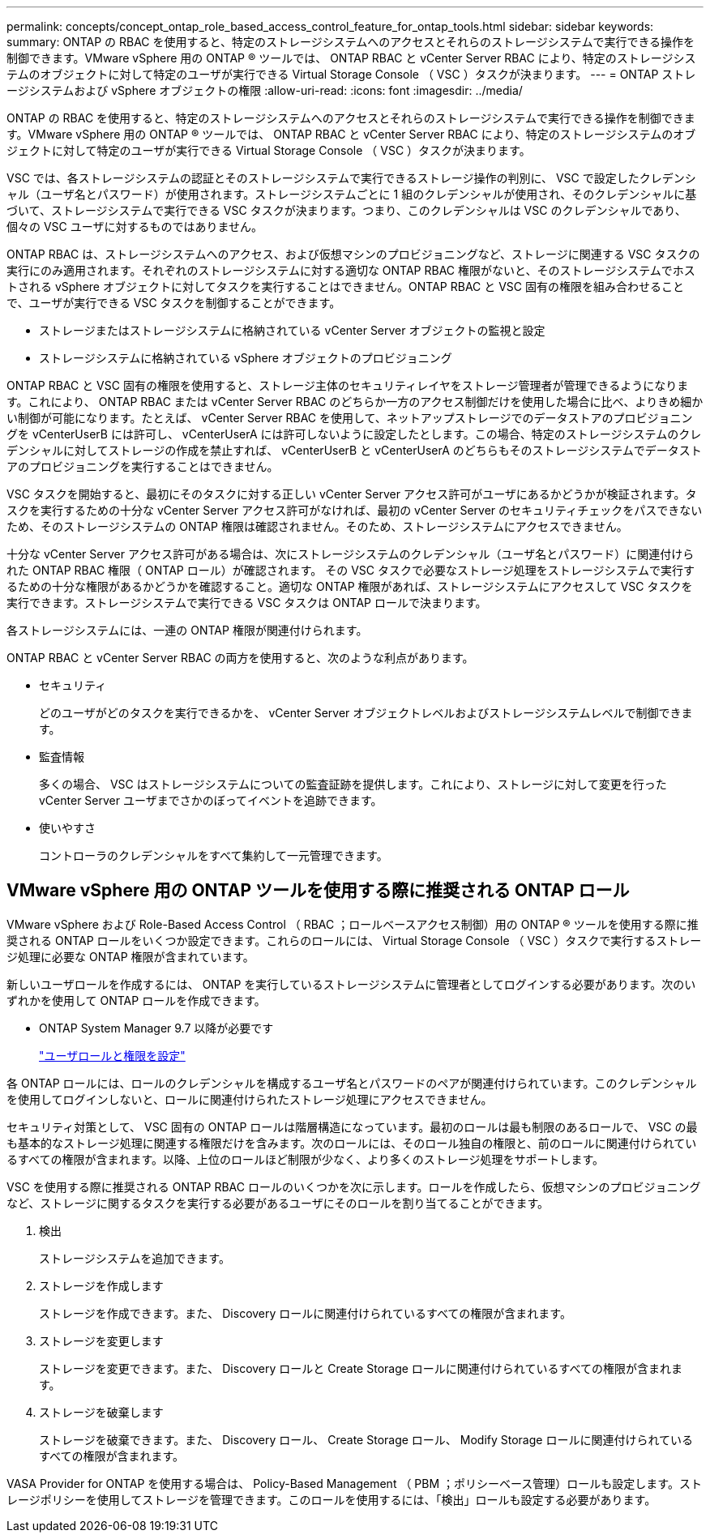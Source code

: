 ---
permalink: concepts/concept_ontap_role_based_access_control_feature_for_ontap_tools.html 
sidebar: sidebar 
keywords:  
summary: ONTAP の RBAC を使用すると、特定のストレージシステムへのアクセスとそれらのストレージシステムで実行できる操作を制御できます。VMware vSphere 用の ONTAP ® ツールでは、 ONTAP RBAC と vCenter Server RBAC により、特定のストレージシステムのオブジェクトに対して特定のユーザが実行できる Virtual Storage Console （ VSC ）タスクが決まります。 
---
= ONTAP ストレージシステムおよび vSphere オブジェクトの権限
:allow-uri-read: 
:icons: font
:imagesdir: ../media/


[role="lead"]
ONTAP の RBAC を使用すると、特定のストレージシステムへのアクセスとそれらのストレージシステムで実行できる操作を制御できます。VMware vSphere 用の ONTAP ® ツールでは、 ONTAP RBAC と vCenter Server RBAC により、特定のストレージシステムのオブジェクトに対して特定のユーザが実行できる Virtual Storage Console （ VSC ）タスクが決まります。

VSC では、各ストレージシステムの認証とそのストレージシステムで実行できるストレージ操作の判別に、 VSC で設定したクレデンシャル（ユーザ名とパスワード）が使用されます。ストレージシステムごとに 1 組のクレデンシャルが使用され、そのクレデンシャルに基づいて、ストレージシステムで実行できる VSC タスクが決まります。つまり、このクレデンシャルは VSC のクレデンシャルであり、個々の VSC ユーザに対するものではありません。

ONTAP RBAC は、ストレージシステムへのアクセス、および仮想マシンのプロビジョニングなど、ストレージに関連する VSC タスクの実行にのみ適用されます。それぞれのストレージシステムに対する適切な ONTAP RBAC 権限がないと、そのストレージシステムでホストされる vSphere オブジェクトに対してタスクを実行することはできません。ONTAP RBAC と VSC 固有の権限を組み合わせることで、ユーザが実行できる VSC タスクを制御することができます。

* ストレージまたはストレージシステムに格納されている vCenter Server オブジェクトの監視と設定
* ストレージシステムに格納されている vSphere オブジェクトのプロビジョニング


ONTAP RBAC と VSC 固有の権限を使用すると、ストレージ主体のセキュリティレイヤをストレージ管理者が管理できるようになります。これにより、 ONTAP RBAC または vCenter Server RBAC のどちらか一方のアクセス制御だけを使用した場合に比べ、よりきめ細かい制御が可能になります。たとえば、 vCenter Server RBAC を使用して、ネットアップストレージでのデータストアのプロビジョニングを vCenterUserB には許可し、 vCenterUserA には許可しないように設定したとします。この場合、特定のストレージシステムのクレデンシャルに対してストレージの作成を禁止すれば、 vCenterUserB と vCenterUserA のどちらもそのストレージシステムでデータストアのプロビジョニングを実行することはできません。

VSC タスクを開始すると、最初にそのタスクに対する正しい vCenter Server アクセス許可がユーザにあるかどうかが検証されます。タスクを実行するための十分な vCenter Server アクセス許可がなければ、最初の vCenter Server のセキュリティチェックをパスできないため、そのストレージシステムの ONTAP 権限は確認されません。そのため、ストレージシステムにアクセスできません。

十分な vCenter Server アクセス許可がある場合は、次にストレージシステムのクレデンシャル（ユーザ名とパスワード）に関連付けられた ONTAP RBAC 権限（ ONTAP ロール）が確認されます。 その VSC タスクで必要なストレージ処理をストレージシステムで実行するための十分な権限があるかどうかを確認すること。適切な ONTAP 権限があれば、ストレージシステムにアクセスして VSC タスクを実行できます。ストレージシステムで実行できる VSC タスクは ONTAP ロールで決まります。

各ストレージシステムには、一連の ONTAP 権限が関連付けられます。

ONTAP RBAC と vCenter Server RBAC の両方を使用すると、次のような利点があります。

* セキュリティ
+
どのユーザがどのタスクを実行できるかを、 vCenter Server オブジェクトレベルおよびストレージシステムレベルで制御できます。

* 監査情報
+
多くの場合、 VSC はストレージシステムについての監査証跡を提供します。これにより、ストレージに対して変更を行った vCenter Server ユーザまでさかのぼってイベントを追跡できます。

* 使いやすさ
+
コントローラのクレデンシャルをすべて集約して一元管理できます。





== VMware vSphere 用の ONTAP ツールを使用する際に推奨される ONTAP ロール

VMware vSphere および Role-Based Access Control （ RBAC ；ロールベースアクセス制御）用の ONTAP ® ツールを使用する際に推奨される ONTAP ロールをいくつか設定できます。これらのロールには、 Virtual Storage Console （ VSC ）タスクで実行するストレージ処理に必要な ONTAP 権限が含まれています。

新しいユーザロールを作成するには、 ONTAP を実行しているストレージシステムに管理者としてログインする必要があります。次のいずれかを使用して ONTAP ロールを作成できます。

* ONTAP System Manager 9.7 以降が必要です
+
link:../configure/task_configure_user_role_and_privileges.html["ユーザロールと権限を設定"]



各 ONTAP ロールには、ロールのクレデンシャルを構成するユーザ名とパスワードのペアが関連付けられています。このクレデンシャルを使用してログインしないと、ロールに関連付けられたストレージ処理にアクセスできません。

セキュリティ対策として、 VSC 固有の ONTAP ロールは階層構造になっています。最初のロールは最も制限のあるロールで、 VSC の最も基本的なストレージ処理に関連する権限だけを含みます。次のロールには、そのロール独自の権限と、前のロールに関連付けられているすべての権限が含まれます。以降、上位のロールほど制限が少なく、より多くのストレージ処理をサポートします。

VSC を使用する際に推奨される ONTAP RBAC ロールのいくつかを次に示します。ロールを作成したら、仮想マシンのプロビジョニングなど、ストレージに関するタスクを実行する必要があるユーザにそのロールを割り当てることができます。

. 検出
+
ストレージシステムを追加できます。

. ストレージを作成します
+
ストレージを作成できます。また、 Discovery ロールに関連付けられているすべての権限が含まれます。

. ストレージを変更します
+
ストレージを変更できます。また、 Discovery ロールと Create Storage ロールに関連付けられているすべての権限が含まれます。

. ストレージを破棄します
+
ストレージを破棄できます。また、 Discovery ロール、 Create Storage ロール、 Modify Storage ロールに関連付けられているすべての権限が含まれます。



VASA Provider for ONTAP を使用する場合は、 Policy-Based Management （ PBM ；ポリシーベース管理）ロールも設定します。ストレージポリシーを使用してストレージを管理できます。このロールを使用するには、「検出」ロールも設定する必要があります。
